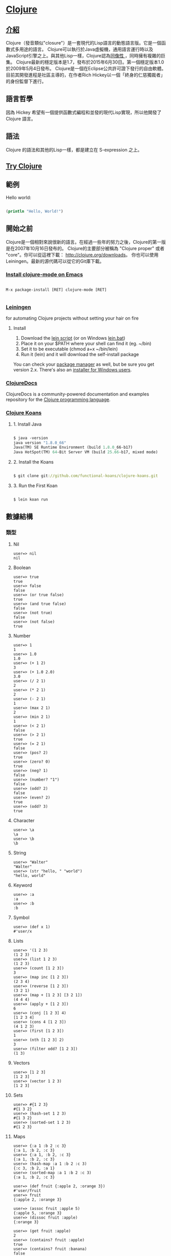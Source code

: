 * [[https://clojure.org/][Clojure]]

** [[https://zh.wikipedia.org/wiki/Clojure][介紹]]
Clojure（發音類似"closure"）是一套現代的Lisp語言的動態語言版。它是一個函數式多用途的語言。
Clojure可以執行於Java虛擬機，通用語言運行時以及JavaScript引擎之上。與其他Lisp一樣，Clojure認為[[https://zh.wikipedia.org/wiki/%E5%90%8C%E5%83%8F%E6%80%A7][同像性 ]]，同時擁有複雜的巨集。
Clojure最新的穩定版本是1.7，發布於2015年6月30日。第一個穩定版本1.0於2009年5月4日發布。
Clojure是一個在Eclipse公共許可證下發行的自由軟體。目前其開發進程是社區主導的，在作者Rich Hickey以一個「終身的仁慈獨裁者」的身份監督下進行。

** 語言哲學
因為 Hickey 希望有一個提供函數式編程和並發的現代Lisp實現，所以他開發了 Clojure 語言。

** 語法
Clojure 的語法和其他的Lisp一樣，都是建立在 S-expression 之上。

** [[http://www.tryclj.com/][Try Clojure]]

** 範例
Hello world:
#+NAME: hello.clj
#+BEGIN_SRC Clojure

(println "Hello, World!")

#+END_SRC

** 開始之前
Clojure是一個相對來說很新的語言。在經過一些年的努力之後，Clojure的第一版是在2007年10月16日發布的。 
Clojure的主要部分被稱為 "Clojure proper" 或者 "core"。你可以從這裡下載： http://clojure.org/downloads。 
你也可以使用 Leiningen。最新的源代碼可以從它的Git庫下載。

*** [[https://github.com/clojure-emacs/clojure-mode][Install clojure-mode on Emacs]]
#+NAME: 
#+BEGIN_SRC

M-x package-install [RET] clojure-mode [RET]

#+END_SRC

*** [[http://leiningen.org/][Leiningen]]
for automating Clojure projects without setting your hair on fire

**** Install
1. Download the [[https://raw.githubusercontent.com/technomancy/leiningen/stable/bin/lein][lein script]] (or on Windows [[https://raw.githubusercontent.com/technomancy/leiningen/stable/bin/lein.bat][lein.bat]])
2. Place it on your $PATH where your shell can find it (eg. ~/bin)
3. Set it to be executable (chmod a+x ~/bin/lein)
4. Run it (lein) and it will download the self-install package

You can check your [[https://github.com/technomancy/leiningen/wiki/Packaging][package manager]] as well, but be sure you get version 2.x. 
There's also an [[http://leiningen-win-installer.djpowell.net/][installer for Windows users]].

*** [[https://clojuredocs.org/][ClojureDocs]]
ClojureDocs is a community-powered documentation and examples 
repository for the [[http://clojure.org/][Clojure programming language]].

*** [[http://clojurekoans.com/][Clojure Koans]]
**** 1. Install Java
#+NAME: hello.clj
#+BEGIN_SRC Clojure

$ java -version
java version "1.8.0_66"
Java(TM) SE Runtime Environment (build 1.8.0_66-b17)
Java HotSpot(TM) 64-Bit Server VM (build 25.66-b17, mixed mode)

#+END_SRC

**** 2. Install the Koans
#+NAME: hello.clj
#+BEGIN_SRC Clojure

$ git clone git://github.com/functional-koans/clojure-koans.git

#+END_SRC

**** 3. Run the First Koan
#+NAME:
#+BEGIN_SRC Clojure

$ lein koan run

#+END_SRC

** 數據結構
*** 類型
**** Nil
#+NAME:
#+BEGIN_SRC
user=> nil
nil
#+END_SRC

**** Boolean
#+NAME:
#+BEGIN_SRC
user=> true
true
user=> false
false
user=> (or true false)
true
user=> (and true false)
false
user=> (not true)
false
user=> (not false)
true
#+END_SRC

**** Number
#+NAME:
#+BEGIN_SRC
user=> 1
1
user=> 1.0
1.0
user=> (+ 1 2)
3
user=> (+ 1.0 2.0)
3.0
user=> (/ 2 1)
2
user=> (* 2 1)
2
user=> (- 2 1)
1
user=> (max 2 1)
2
user=> (min 2 1)
1
user=> (< 2 1)
false
user=> (> 2 1)
true
user=> (= 2 1)
false
user=> (pos? 2)
true
user=> (zero? 0)
true
user=> (neg? 1)
false
user=> (number? "1")
false
user=> (odd? 2)
false
user=> (even? 2)
true
user=> (odd? 3)
true
#+END_SRC

**** Character
#+NAME:
#+BEGIN_SRC
user=> \a
\a
user=> \b
\b
#+END_SRC

**** String
#+NAME:
#+BEGIN_SRC
user=> "Walter"
"Walter"
user=> (str "hello, " "world")
"hello, world"
#+END_SRC

**** Keyword
#+NAME:
#+BEGIN_SRC
user=> :a
:a
user=> :b
:b
#+END_SRC

**** Symbol
#+NAME:
#+BEGIN_SRC
user=> (def x 1)
#'user/x
#+END_SRC

**** Lists
#+NAME:
#+BEGIN_SRC
user=> '(1 2 3)
(1 2 3)
user=> (list 1 2 3)
(1 2 3)
user=> (count [1 2 3])
3
user=> (map inc [1 2 3])
(2 3 4)
user=> (reverse [1 2 3])
(3 2 1)
user=> (map + [1 2 3] [3 2 1])
(4 4 4)
user=> (apply + [1 2 3])
6
user=> (conj [1 2 3] 4)
[1 2 3 4]
user=> (cons 4 [1 2 3])
(4 1 2 3)
user=> (first [1 2 3])
1
user=> (nth [1 2 3] 2)
3
user=> (filter odd? [1 2 3])
(1 3)
#+END_SRC

**** Vectors
#+NAME:
#+BEGIN_SRC
user=> [1 2 3]
[1 2 3]
user=> (vector 1 2 3)
[1 2 3]
#+END_SRC

**** Sets
#+NAME:
#+BEGIN_SRC
user=> #{1 2 3}
#{1 3 2}
user=> (hash-set 1 2 3)
#{1 3 2}
user=> (sorted-set 1 2 3)
#{1 2 3}
#+END_SRC

**** Maps
#+NAME:
#+BEGIN_SRC
user=> {:a 1 :b 2 :c 3}
{:a 1, :b 2, :c 3}
user=> {:a 1, :b 2, :c 3}
{:a 1, :b 2, :c 3}
user=> (hash-map :a 1 :b 2 :c 3)
{:c 3, :b 2, :a 1}
user=> (sorted-map :a 1 :b 2 :c 3)
{:a 1, :b 2, :c 3}

user=> (def fruit {:apple 2, :orange 3})
#'user/fruit
user=> fruit
{:apple 2, :orange 3}

user=> (assoc fruit :apple 5)
{:apple 5, :orange 3}
user=> (dissoc fruit :apple)
{:orange 3}

user=> (get fruit :apple)
2
user=> (contains? fruit :apple)
true
user=> (contains? fruit :banana)
false
user=> (keys fruit)
(:apple :orange)
user=> (vals fruit)
(2 3)
user=> (doseq [[name num] fruit]
  #_=>   (prn name num))
:apple 2
:orange 3
nil

user=> (def persons {:name {:first-name "Walter" :last-name "Wang"} :age 18})
#'user/persons
user=> persons
{:name {:first-name "Walter", :last-name "Wang"}, :age 18}
user=> (get persons :name)
{:first-name "Walter", :last-name "Wang"}
user=> (get-in persons [:name :first-name])
"Walter"
user=> (get-in persons [:name :last-name])
"Wang"
user=> (-> persons :name :last-name)
"Wang"
user=> (-> persons :name :first-name)
"Walter"
user=> (assoc-in persons [:name :last-name] "Blyss")
{:name {:first-name "Walter", :last-name "Blyss"}, :age 18}
user=> (update-in persons [:name :last-name] str "-Blyss")
{:name {:first-name "Walter", :last-name "Wang-Blyss"}, :age 18}
#+END_SRC

**** StructMaps
#+NAME:
#+BEGIN_SRC
user=> (def person-struct (create-struct :first-name :last-name))
#'user/person-struct
user=> (defstruct person-struct :first-name :last-name)
#'user/person-struct

user=> (def person-struct (create-struct :first-name :last-name))
#'user/person-struct
user=> (def person (struct person-struct "Wang" "Walter"))
#'user/person
user=> person
{:first-name "Wang", :last-name "Walter"}

;; 參考 http://wuchong.me/blog/2015/11/06/learn-clojure-1-datastruct

#+END_SRC

** 基礎語法
*** 定義函數
#+NAME:
#+BEGIN_SRC
ser=> (def add (fn [a b]
  #_=>            (+ a b)))
#'user/add
user=> (add 1 2)
3
user=> (defn add2 [a b]
  #_=>   (+ a b))
#'user/add2
user=> (add2 1 2)
3
#+END_SRC

*** 條件控制
#+NAME:
#+BEGIN_SRC
;; if
user=> (if (> 2 1)
  #_=>   (prn "yes")
  #_=>   (prn "no"))
"yes"
nil

;; condp
user=> (defn person-select [num]
  #_=>   (condp = num
  #_=>     1 "Walter"
  #_=>     2 "Wang"
  #_=>     3 "Blyss"
  #_=>     (str "no such user")))
#'user/person-select
user=> (person-select 1)
"Walter"
user=> (person-select 2)
"Wang"
user=> (person-select 3)
"Blyss"
user=> (person-select 4)
"no such user"

;; cond
user=> (defn person-select [num]
  #_=>   (cond
  #_=>     (= num 1) "Walter"
  #_=>     (= num 2) "Wang"
  #_=>     (= num 3) "Blyss"
  #_=>     :else "no such user"))
#'user/person-select
user=> (person-select 1)
"Walter"
user=> (person-select 2)
"Wang"
user=> (person-select 3)
"Blyss"
user=> (person-select 4)
"no such user"
#+END_SRC

*** 循環
#+NAME:
#+BEGIN_SRC
;; dotimes
user=> (dotimes [num 3]
  #_=>   (println "num:" num))
num: 0
num: 1
num: 2
nil
user=> (dotimes [_ 3]
  #_=>   (println "hello, world"))
hello, world
hello, world
hello, world
nil

;; while
user=> (def cnt 3)
#'user/cnt
user=> (while (> cnt 0)
  #_=>   (print ".")
  #_=>   (def cnt (dec cnt)))
...nil

;; 遞迴
;; 不會進行尾遞歸優化
user=> (defn add [a b]
  #_=>   (if (zero? a)
  #_=>     b
  #_=>     (add (dec a) (inc b))))
#'user/add
user=> (add 1 4)
5
;; 會進行尾遞歸優化
user=> (defn add [a b]
  #_=>   (if (zero? a)
  #_=>     b
  #_=>     (recur (dec a) (inc b))))
#'user/add
user=> (add 1 4)
5

;; loop 和 recur
(loop [n number factorial 1]
    (if (zero? n)
      factorial
      (recur (dec n) (* factorial n)))))
#+END_SRC

*** Macro
#+NAME:
#+BEGIN_SRC
;; 反引號 `
user=> (defmacro my-macro [num]
  #_=>   `(println (inc ~num)))
#'user/my-macro
user=> (my-macro 1)
2
nil
user=> (my-macro 2)
3
nil

;; ~ @
user=> (defmacro my-macro2 [& nums]
  #_=>   `(println (map inc ~@nums)))
#'user/my-macro2
user=> (my-macro2 '(1 2 3))
(2 3 4)
nil
user=> (my-macro2 [1 2 3])
(2 3 4)
nil

;; id#
user=> (defmacro my-macro3 [name]
  #_=>   `(let [name# ~name]
  #_=>      (println name#)))
#'user/my-macro3
user=> (my-macro3 "walter")
walter
nil

;; 參考 http://wuchong.me/blog/2015/11/06/learn-clojure-2-syntax/
#+END_SRC

** Concurrency
Clojure 處理並發是採用 STM (Software transactional memory)

*** [[https://zh.wikipedia.org/wiki/%E8%BD%AF%E4%BB%B6%E4%BA%8B%E5%8A%A1%E5%86%85%E5%AD%98][軟體事務記憶體]]
在電腦科學中，軟體事務記憶體（英語：Software transactional memory，縮寫為STM），又譯為交易記憶體，
軟體交換式記憶體，是一種並行控制機制，模擬資料庫事務的機制，控制在平行計算時對共享記憶體的存取控制。
它是鎖的一種替代機制。在STM中，一個事務指的是一段讀、寫共享記憶體的代碼。
這些讀寫操作在邏輯上是一個獨立的單元，其中間狀態對於其它的事務而言，是不可見的。

*** 效能
與現在許多多執行緒應用程式廣泛使用的鎖機制不同，STM是一種非常樂觀的並行控制機制：
一個執行緒獨立完成對共享記憶體的修改，完全忽略可能會有其它的執行緒存在，但是執行緒在記錄檔中記錄對共享內容的每一個讀寫動作。
其他的並行控制一般是在進行寫操作時來保證與其他事務的一致性（不能修改已經被別的事務修改過的共享資料），STM在完成一個事務之後，
再驗證其它執行緒有沒有並行的對共享記憶體進行或修改，從而保證事務是完整的。因此，STM事務的最後一個操作是驗證，如果驗證通過
則提交，否則取消，導致所有以前進行的修改動作回滾。如果一個事務不能夠提交，一般的，事務將回滾，並且從入口開始重新執行。

採用這種樂觀策略可以增加並行效能：任何執行緒無需等待一個資源，多個執行緒可以並列而且安全的修改同一資料結構的多個部分（如果採用鎖，它們一般在同一個鎖的保護之下）。
除了在事務失敗後需要重試而增加開銷之外，在現實世界中，由於衝突是很罕見的，因此，實際上可以帶來效能的提升。尤其是在多處理器的情況下。
不過，在一些實踐中，在較少CPU（1-4）的系統上，基於STM的應用程式相對於一些精心調節的基於Lock的應用程式而言，會有一定的效能損失。
主要的原因是在STM事務中，需要維持log，以及額外的花在提交事務上的時間。不過，即使在這種情況下，效能也不會低於50%。 相對而言，STM擁護者認為STM帶來的優勢更為明顯。

理論上，在最糟糕的情況下，當n個並行事務同時執行，他們需要n倍的記憶體和處理器，實際的需要取決於具體的實作細節（比如說一個事務可以儘早的失敗以避免後續額外的開銷）。
在某些應用場景下，基於Lock機制的演算法會比基於STM機制的演算法更好。

*** 類型
**** Vars
#+NAME:
#+BEGIN_SRC
;; def
;; 全域變數
user=> (def x 1)
#'user/x
user=> x
1

;; let
;; 區域變數
user=> (defn say-hello []
  #_=>   (let [name "Walter"]
  #_=>     (prn name)))
#'user/say-hello
user=> (say-hello)
"Walter"
nil

;; binding
user=> (def ^:dynamic x 1)
#'user/x
user=> (def ^:dynamic y 1)
#'user/y
user=> (+ x y)
2
user=> (binding [x 2 y 3]
  #_=>   (+ x y))
5
user=> (+ x y)
2
#+END_SRC

**** Refs
#+NAME:
#+BEGIN_SRC
;; ref
user=> (def x (ref 20))
#'user/x
user=> x
#object[clojure.lang.Ref 0x7ca6a4a2 {:status :ready, :val 20}]
;; 用 @ 取值
user=> @x
20
;; 用 deref 取值
user=> (deref x)
20

;; validator
user=> (def validate-num
  #_=>   #(pos? %))
#'user/validate-num

user=> (def score (ref 0 :validator validate-num))

CompilerException java.lang.IllegalStateException: Invalid reference state, compiling:(form-init1574102811712753977.clj:1:12)

user=> (def score (ref 2 :validator validate-num))
#'user/score
user=> @score
2

;; dosync and ref-set
user=> (ref-set score 3)

IllegalStateException No transaction running  clojure.lang.LockingTransaction.getEx (LockingTransaction.java:208)

user=> (dosync (ref-set score 0))

IllegalStateException Invalid reference state  clojure.lang.ARef.validate (ARef.java:33)

user=> (dosync (ref-set score 3))
3

;; alter and commute
user=> (dosync (alter score inc))
4
user=> @score
4
commute函數是是對alter的優化，commute可以同時進行修改（並不影響ref最終的值）。
通常情況下，一般優先使用alter，除非在遇到明顯的性能瓶頸並且對順序不是那麼關心的時候，
可以考慮用commute替換。
#+END_SRC

**** Atom
#+NAME:
#+BEGIN_SRC
;; 有點像 Java 的 Atomic

;; reset!
user=> (def score (atom 94))
#'user/score
user=> (reset! score 95)
95
user=> @score
95

;; compare-and-set!
user=> (compare-and-set! score 95 96)
true
user=> @score
96
user=> (compare-and-set! score 95 96)
false
user=> @score
96

;; swap!
;; 會一直執行直到成功為止
user=> (swap! score inc)
97
user=> @score
97
#+END_SRC

**** Agent
#+NAME:
#+BEGIN_SRC
;; Agents 是用來把一些事情放到另外一個線程來做（一般不需要事務控制的），
;; 用來控制狀態的異步更新。
user=> (def score (agent 94))
#'user/score
user=> @score
94
user=> (send score inc)
#object[clojure.lang.Agent 0x3da32114 {:status :ready, :val 95}]
user=> @score
95
user=> (send-off score inc)
#object[clojure.lang.Agent 0x3da32114 {:status :ready, :val 96}]
user=> @score
96

;; send和send-off的區別在於，send是將任務交給一個固定大小的線程池執行(默認大小是CPU核數+2)。
;; 因此send執行的任務最好不要有阻塞的操作。而send-off則使用沒有大小限制（取決於內存）的線程池。
;; 因此，send-off比較適合任務有阻塞的操作，如IO讀寫之類。注意，所有的agent是共用這些線程池。

;; 參考 http://wuchong.me/blog/2015/11/06/learn-clojure-3-concurrent/
#+END_SRC

*** 特性
**** Future
#+NAME:
#+BEGIN_SRC
;; 於另一個 Thread 執行任務
user=> (future (Thread/sleep 4000) (println "hello, I am future"))
#object[clojure.core$future_call$reify__6962 0x3854f6e7 {:status :pending, :val nil}]
user=> (println "I am main")
I am main
nil
user=> hello, I am future

;; 使用 @ 或 deref 取得 result
user=> (def jobs (future (println "hello, I am future") (+ 1 2)))
hello, I am future
#'user/jobs
user=> @jobs
3
user=> (deref jobs)
3

;; deref 還可以支持 timeout
user=> (deref (future (Thread/sleep 2000) (+ 1 2)) 1000 (+ 2 3))
5
user=> (deref (future (Thread/sleep 500) (+ 1 2)) 1000 (+ 2 3))
3

;; 用 realized? 判斷 future 是否完成
user=> (realized? (future (Thread/sleep 1000) (+ 1 2)))
false
user=> (let [f (future)]
  #_=>   @f
  #_=>   (realized? f))
true
#+END_SRC

**** Delay
#+NAME:
#+BEGIN_SRC
user=> (def do-delay
  #_=>   (delay (println "hello, world!")))
#'user/do-delay

;; use @
user=> @do-delay
hello, world!
nil

;; or using force
user=> (force do-delay)
hello, world!
nil
#+END_SRC

**** Promise
#+NAME:
#+BEGIN_SRC
user=> (def do-promise (promise))
#'user/do-promise
user=> (deliver do-promise (map inc [1 2 3]))
#object[clojure.core$promise$reify__7005 0x1701a12d {:status :ready, :val (2 3 4)}]

;; use @
user=> @do-promise
(2 3 4)

;; use deref
user=> (deref do-promise)
(2 3 4)
#+END_SRC

**** Watch
#+NAME:
#+BEGIN_SRC
user=> (defn my-watch
  #_=>   [key watched old-state new-state]
  #_=>   (if (> new-state 1)
  #_=>     (println "new" new-state)
  #_=>     (println "old" old-state)))
#'user/my-watch
user=> (def my-atom (atom 1))
#'user/my-atom
user=> @my-atom
1
user=> (add-watch my-atom :a my-watch)
#object[clojure.lang.Atom 0x143d6a96 {:status :ready, :val 1}]
user=> (reset! my-atom 1)
old 1
1
user=> (reset! my-atom 2)
new 2
2
#+END_SRC

**** Validator
#+NAME:
#+BEGIN_SRC
user=> (def validate-num
  #_=>   #(pos? %))
#'user/validate-num

user=> (def score (ref 0 :validator validate-num))

CompilerException java.lang.IllegalStateException: Invalid reference state, compiling:(form-init1574102811712753977.clj:1:12)

user=> (def score (ref 2 :validator validate-num))
#'user/score
user=> @score
2

#+END_SRC

** Web Framework
*** [[https://github.com/ring-clojure/ring][Ring]]
Clojure HTTP server abstraction.

*** [[https://github.com/weavejester/compojure][Compojure]]
Compojure is a small routing library for [[https://github.com/ring-clojure/ring][Ring]] that allows web applications 
to be composed of small, independent parts.

*** [[https://github.com/luminus-framework][luminus-framework]]
**** [[https://github.com/luminus-framework/luminus][Luminus]]
[[http://www.luminusweb.net/][Luminus]] is a Clojure micro-framework based on a set of lightweight libraries. 
It aims to provide a robust, scalable, and easy to use platform. 
With Luminus you can focus on developing your app the way you want without any distractions.

**** [[https://github.com/luminus-framework/luminus-template][Luminus-Template]]
A Leiningen template for projects using [[http://www.luminusweb.net/][Luminus]].
The template initializes a base Luminus application.

*** [[http://www.http-kit.org/client.html][HTTP kit]]
HTTP client/server for Clojure.

HTTP Kit is a minimalist, efficient, Ring-compatible HTTP client/server for Clojure.
It uses a event-driven architecture to support highly concurrent a/synchronous web applications.
Feature a unified API for WebSocket and HTTP long polling/streaming.

#+NAME:
#+BEGIN_SRC
[http-kit "2.1.18"] ; Add to your project.clj.
#+END_SRC
** Other
*** [[https://github.com/puniverse/pulsar][Pulsar]]
Fibers, Channels and Actors for Clojure


